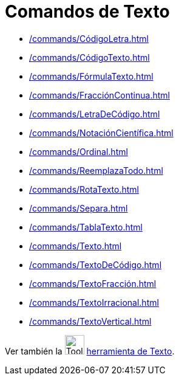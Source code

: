 = Comandos de Texto
:page-en: commands/Text_Commands
ifdef::env-github[:imagesdir: /es/modules/ROOT/assets/images]

* xref:/commands/CódigoLetra.adoc[]
* xref:/commands/CódigoTexto.adoc[]
* xref:/commands/FórmulaTexto.adoc[]
* xref:/commands/FracciónContinua.adoc[]
* xref:/commands/LetraDeCódigo.adoc[]
* xref:/commands/NotaciónCientífica.adoc[]
* xref:/commands/Ordinal.adoc[]
* xref:/commands/ReemplazaTodo.adoc[]
* xref:/commands/RotaTexto.adoc[]
* xref:/commands/Separa.adoc[]
* xref:/commands/TablaTexto.adoc[]
* xref:/commands/Texto.adoc[]
* xref:/commands/TextoDeCódigo.adoc[]
* xref:/commands/TextoFracción.adoc[]
* xref:/commands/TextoIrracional.adoc[]
* xref:/commands/TextoVertical.adoc[]

Ver también la image:Tool_Insert_Text.gif[Tool Insert Text.gif,width=32,height=32] xref:/tools/Texto.adoc[herramienta de Texto].
